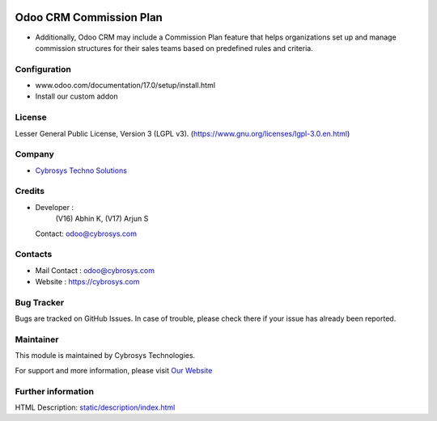 .. image:: https://img.shields.io/badge/license-LGPL--3-blue.svg
    :target: https://www.gnu.org/licenses/lgpl-3.0.en.html
    :alt: License: LGPL-3

Odoo CRM Commission Plan
========================
* Additionally, Odoo CRM may include a Commission Plan feature that helps organizations set up and manage commission structures for their sales teams based on predefined rules and criteria.

Configuration
-------------
- www.odoo.com/documentation/17.0/setup/install.html
- Install our custom addon

License
-------
Lesser General Public License, Version 3 (LGPL v3).
(https://www.gnu.org/licenses/lgpl-3.0.en.html)

Company
-------
* `Cybrosys Techno Solutions <https://cybrosys.com/>`__

Credits
-------
* Developer :
            (V16) Abhin K,
            (V17) Arjun S
  Contact: odoo@cybrosys.com

Contacts
--------
* Mail Contact : odoo@cybrosys.com
* Website : https://cybrosys.com

Bug Tracker
-----------
Bugs are tracked on GitHub Issues. In case of trouble, please check there if your issue has already been reported.

Maintainer
----------
.. image:: https://cybrosys.com/images/logo.png
   :target: https://cybrosys.com

This module is maintained by Cybrosys Technologies.

For support and more information, please visit `Our Website <https://cybrosys.com/>`__

Further information
-------------------
HTML Description: `<static/description/index.html>`__

